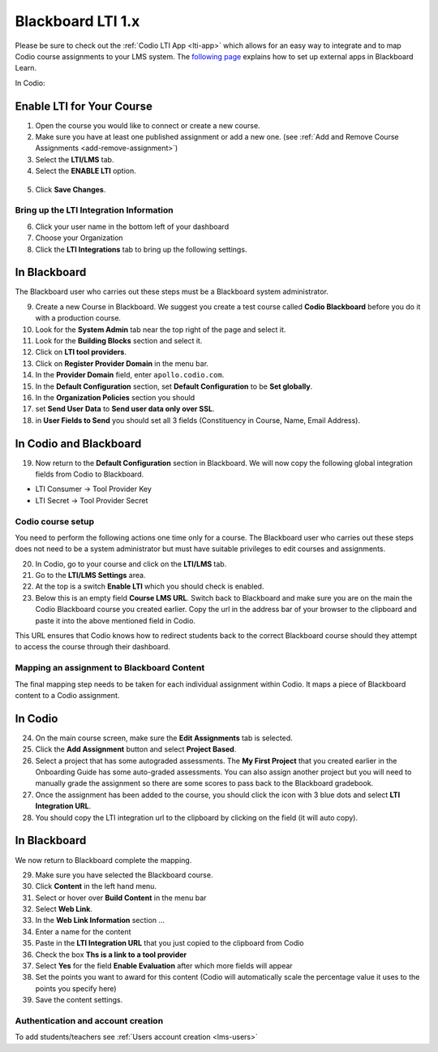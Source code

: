.. meta::
   :description: Integrating with Blackboard

.. _blackboard:

Blackboard LTI 1.x
==================

Please be sure to check out the :ref:`Codio LTI App <lti-app>` which allows for an easy way to integrate and to map Codio course assignments to your LMS system. The `following page <http://library.blackboard.com/ref/df5b20ed-ce8d-4428-a595-a0091b23dda3/Content/_admin_app_system/admin_app_basic_lti_tool_providers.htm>`_ explains how to set up external apps in Blackboard Learn.

In Codio:

Enable LTI for Your Course
~~~~~~~~~~~~~~~~~~~~~~~~~~

1. Open the course you would like to connect or create a new course.
2. Make sure you have at least one published assignment or add a new one. (see :ref:`Add and Remove Course Assignments <add-remove-assignment>`)
3. Select the **LTI/LMS** tab.
4. Select the **ENABLE LTI** option.  

  .. image:: /img/lti/enable-lti.png
     :alt: enable lti
     
5. Click **Save Changes**.

Bring up the LTI Integration Information
----------------------------------------

6. Click your user name in the bottom left of your dashboard
7. Choose your Organization 
8. Click the **LTI Integrations** tab to bring up the following settings.

  .. image:: /img/lti/LTIintegrationinfo.png
     :alt: Org LTI info


In Blackboard
~~~~~~~~~~~~~

The Blackboard user who carries out these steps must be a Blackboard system administrator.

9.  Create a new Course in Blackboard. We suggest you create a test course called **Codio Blackboard** before you do it with a production course.
10.  Look for the **System Admin** tab near the top right of the page and select it.
11.  Look for the **Building Blocks** section and select it.
12.  Click on **LTI tool providers**.
13.  Click on **Register Provider Domain** in the menu bar.
14.  In the **Provider Domain** field, enter ``apollo.codio.com``.
15.  In the **Default Configuration** section, set **Default Configuration** to be **Set globally**.
16.  In the **Organization Policies** section you should
17.  set **Send User Data** to **Send user data only over SSL**.
18.  in **User Fields to Send** you should set all 3 fields (Constituency in Course, Name, Email Address).

In Codio and Blackboard
~~~~~~~~~~~~~~~~~~~~~~~

19. Now return to the **Default Configuration** section in Blackboard. We will now copy the following global integration fields from Codio to Blackboard.

-  LTI Consumer -> Tool Provider Key
-  LTI Secret -> Tool Provider Secret

Codio course setup
------------------

You need to perform the following actions one time only for a course. The Blackboard user who carries out these steps does not need to be a system administrator but must have suitable privileges to edit courses and assignments.

20.  In Codio, go to your course and click on the **LTI/LMS** tab.
21.  Go to the **LTI/LMS Settings** area.
22.  At the top is a switch **Enable LTI** which you should check is enabled.
23.  Below this is an empty field **Course LMS URL**. Switch back to Blackboard and make sure you are on the main the Codio Blackboard course you created earlier. Copy the url in the address bar of your browser to the clipboard and paste it into the above mentioned field in Codio.

This URL ensures that Codio knows how to redirect students back to the correct Blackboard course should they attempt to access the course through their dashboard.

Mapping an assignment to Blackboard Content
-------------------------------------------

The final mapping step needs to be taken for each individual assignment within Codio. It maps a piece of Blackboard content to a Codio assignment.

In Codio
~~~~~~~~

24.  On the main course screen, make sure the **Edit Assignments** tab is selected.
25.  Click the **Add Assignment** button and select **Project Based**.
26.  Select a project that has some autograded assessments. The **My First Project** that you created earlier in the Onboarding Guide has some auto-graded assessments. You can also assign another project but you will need to manually grade the assignment so there are some scores to pass back to the Blackboard gradebook.
27.  Once the assignment has been added to the course, you should click the icon with 3 blue dots and select **LTI Integration URL**.
28.  You should copy the LTI integration url to the clipboard by clicking on the field (it will auto copy).

.. figure:: /img/lti/LMS-Unit-URL.png
   :alt: Unit URL

In Blackboard
~~~~~~~~~~~~~

We now return to Blackboard complete the mapping.

29.  Make sure you have selected the Blackboard course.
30.  Click **Content** in the left hand menu.
31.  Select or hover over **Build Content** in the menu bar
32.  Select **Web Link**.
33.  In the **Web Link Information** section ...
34.  Enter a name for the content
35.  Paste in the **LTI Integration URL** that you just copied to the clipboard from Codio
36.  Check the box **Ths is a link to a tool provider**
37.  Select **Yes** for the field **Enable Evaluation** after which more fields will appear
38.  Set the points you want to award for this content (Codio will automatically scale the percentage value it uses to the points you specify here)
39.  Save the content settings.

Authentication and account creation
-----------------------------------

To add students/teachers see :ref:`Users account creation <lms-users>`